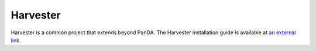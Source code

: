 ======================
Harvester
======================

Harvester is a common project that extends beyond PanDA. The Harvester installation guide is available at
`an external link <https://github.com/HSF/harvester/wiki/Installation-and-configuration>`_.